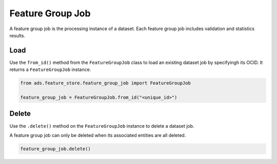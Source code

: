 .. _Feature Group Job:

Feature Group Job
*****************

A feature group job is the processing instance of a dataset. Each feature group job includes validation and statistics results.


Load
====

Use the ``from_id()`` method from the ``FeatureGroupJob`` class to load an existing dataset job by specifyingh its OCID. It returns a ``FeatureGroupJob`` instance.

.. code-block:: python3

  from ads.feature_store.feature_group_job import FeatureGroupJob

  feature_group_job = FeatureGroupJob.from_id("<unique_id>")

Delete
======

Use the ``.delete()`` method on the ``FeatureGroupJob`` instance to delete a dataset job.

A feature group job can only be deleted when its associated entities are all deleted.

.. code-block:: python3

  feature_group_job.delete()
